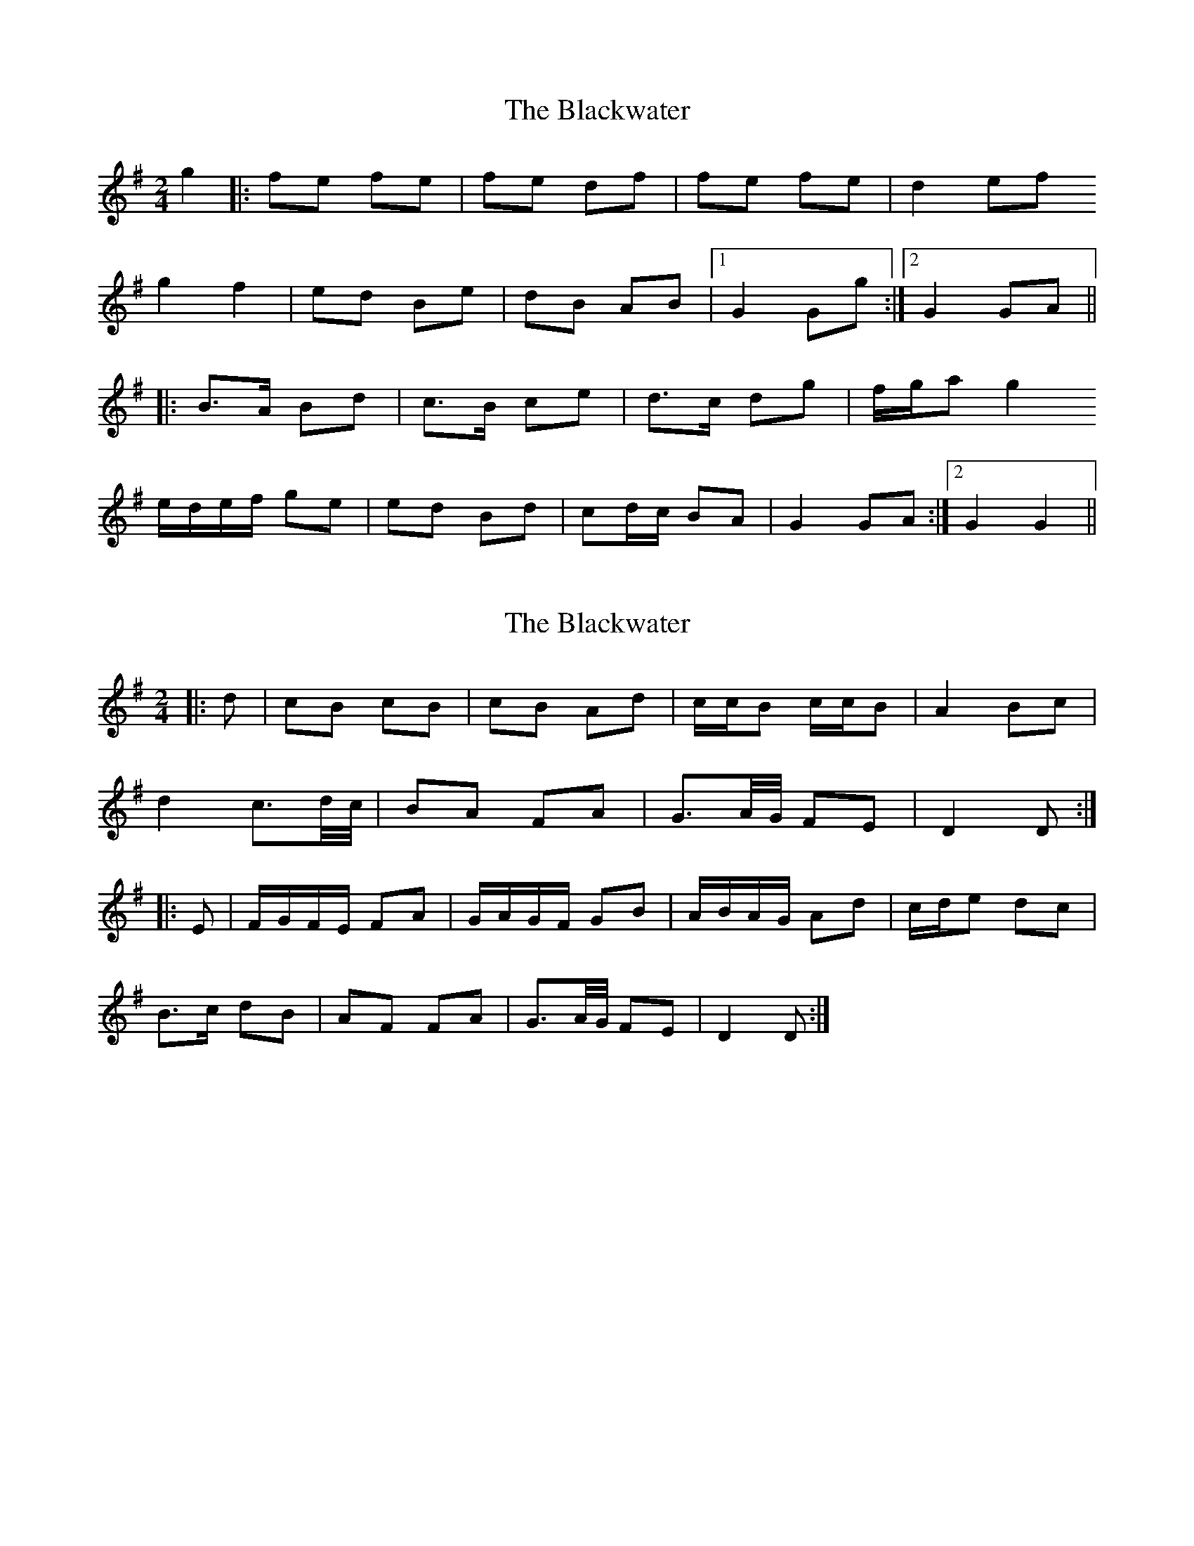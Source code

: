 X: 1
T: Blackwater, The
Z: fluther
S: https://thesession.org/tunes/12756#setting21598
R: polka
M: 2/4
L: 1/8
K: Gmaj
g2 |: fe fe | fe df | fe fe | d2 ef
g2 f2 | ed Be | dB AB |1 G2 Gg :|2 G2 GA ||
|: B>A Bd | c>B ce | d>c dg | f/g/a g2
e/d/e/f/ ge | ed Bd | cd/c/ BA | 1 G2 GA :|2 G2 G2 ||
X: 2
T: Blackwater, The
Z: ceolachan
S: https://thesession.org/tunes/12756#setting24649
R: polka
M: 2/4
L: 1/8
K: Gmaj
|: d |cB cB | cB Ad | c/c/B c/c/B | A2 Bc |
d2 c3/d/4c/4 | BA FA | G3/A/4G/4 FE | D2 D :|
|: E |F/G/F/E/ FA | G/A/G/F/ GB | A/B/A/G/ Ad | c/d/e dc |
B>c dB | AF FA | G3/A/4G/4 FE | D2 D :|
X: 3
T: Blackwater, The
Z: ceolachan
S: https://thesession.org/tunes/12756#setting24652
R: polka
M: 2/4
L: 1/8
K: Gmaj
g | fe f/>g/f/e/ | fe dg | f/>g/f/e/ fe | d2 ef |
ga/g/ fg/f/ | ed Bd | cd/c/ BA | G2- Gg |
fe f>e | fe dg | f>e fe | d2 ef |
ga/g/ fg/f/ | ed Bd | cd/c/ BA | G2 G ||
|: A |B>A Bd | c>B ce | d>^c dg | f/g/a g2 |
e/d/e/f/ ge | dB Bd | cd/c/ BA | G2- G :|
X: 4
T: Blackwater, The
Z: Thady Quill
S: https://thesession.org/tunes/12756#setting28502
R: polka
M: 2/4
L: 1/8
K: Dmaj
d2|:cB cB|cB A>d/|cB cB|A2 Bc|d2 c2|BA F2|GF/G/ FE|D4:|
E|:F>E/ FA|G>F/ GB|A>F/ Ad|ce dc|B>c dB|AF FA| G2 FE|D4:|
